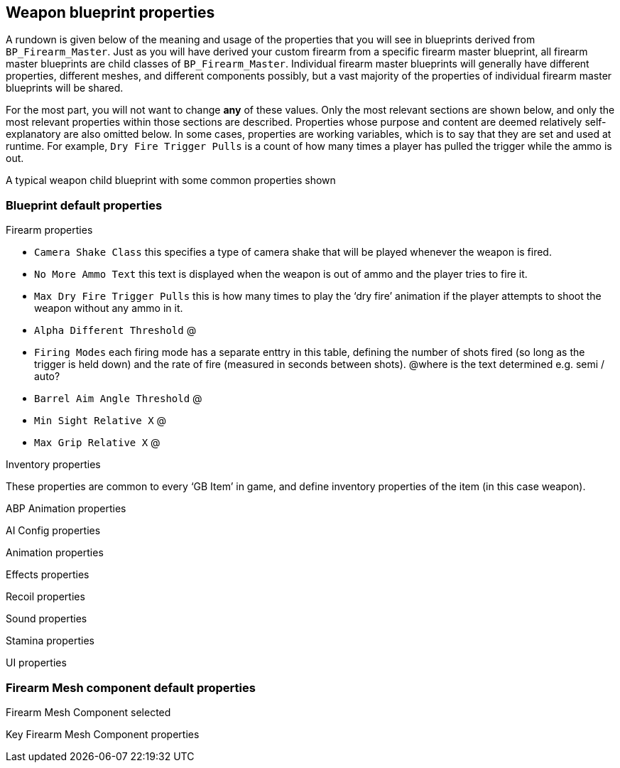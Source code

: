 == Weapon blueprint properties

A rundown is given below of the meaning and usage of the properties that you will see in blueprints derived from `+BP_Firearm_Master+`. Just as you will have derived your custom firearm from a specific firearm master blueprint, all firearm master blueprints are child classes of `+BP_Firearm_Master+`. Individual firearm master blueprints will generally have different properties, different meshes, and different components possibly, but a vast majority of the properties of individual firearm master blueprints will be shared.

For the most part, you will not want to change *any* of these values.
Only the most relevant sections are shown below, and only the most relevant properties within those sections are described.
Properties whose purpose and content are deemed relatively self-explanatory are also omitted below.
In some cases, properties are working variables, which is to say that they are set and used at runtime.
For example, `+Dry Fire Trigger Pulls+` is a count of how many times a player has pulled the trigger while the ammo is out.

A typical weapon child blueprint with some common properties shown

=== Blueprint default properties

Firearm properties

* `+Camera Shake Class+` this specifies a type of camera shake that will be played whenever the weapon is fired.
* `+No More Ammo Text+` this text is displayed when the weapon is out of ammo and the player tries to fire it.
* `+Max Dry Fire Trigger Pulls+` this is how many times to play the '`dry fire`' animation if the player attempts to shoot the weapon without any ammo in it.
* `+Alpha Different Threshold+` @
* `+Firing Modes+` each firing mode has a separate enttry in this table, defining the number of shots fired (so long as the trigger is held down) and the rate of fire (measured in seconds between shots). @where is the text determined e.g. semi / auto?
* `+Barrel Aim Angle Threshold+` @
* `+Min Sight Relative X+` @
* `+Max Grip Relative X+` @

Inventory properties

These properties are common to every '`GB Item`' in game, and define inventory properties of the item (in this case weapon).

ABP Animation properties

AI Config properties

Animation properties

Effects properties

Recoil properties

Sound properties

Stamina properties

UI properties

=== Firearm Mesh component default properties

Firearm Mesh Component selected

Key Firearm Mesh Component properties
